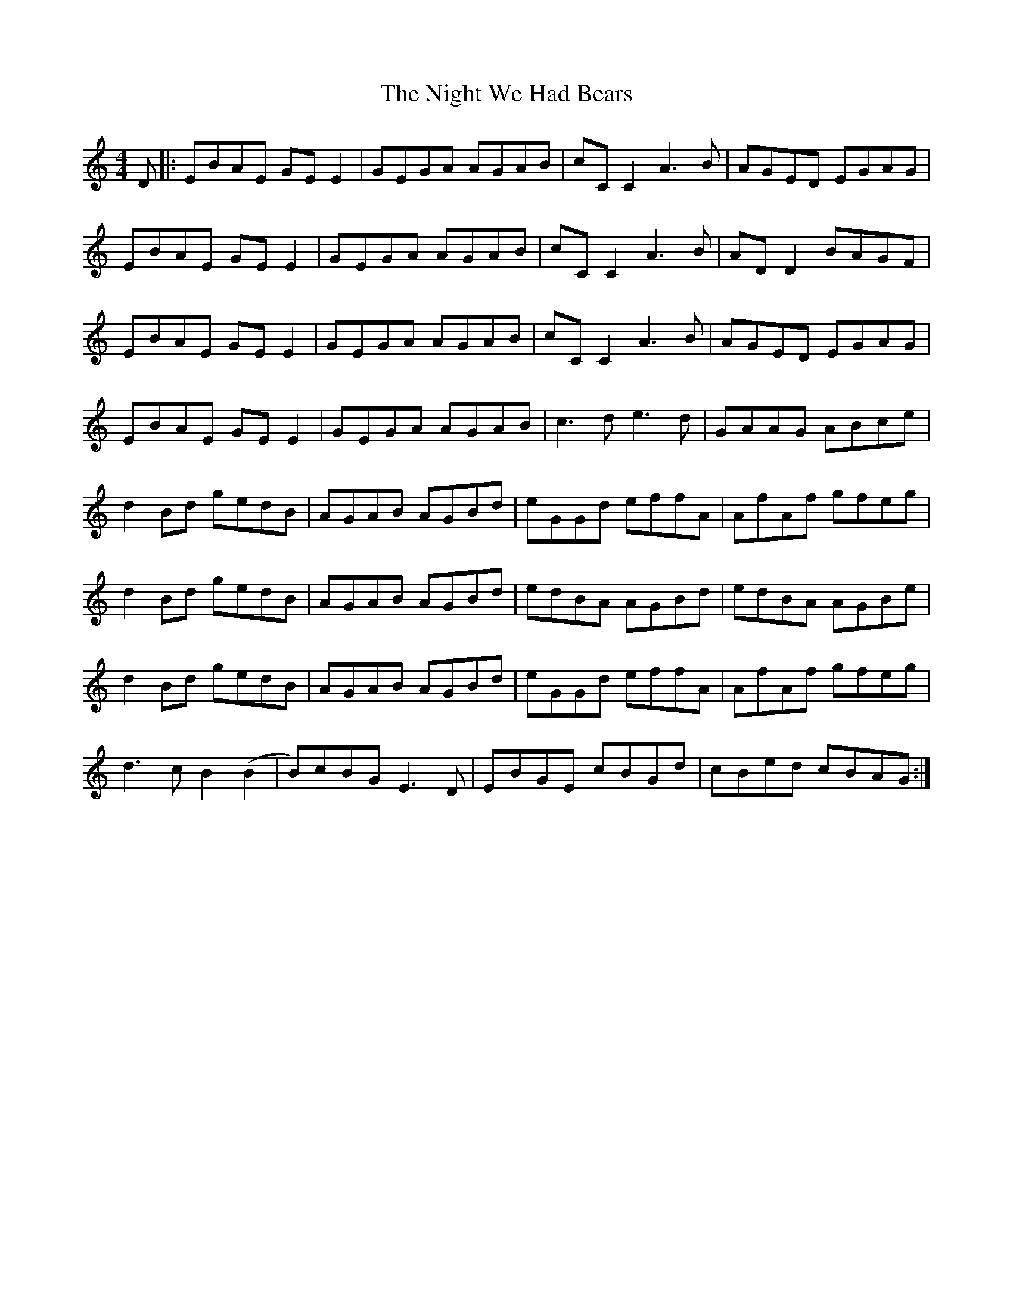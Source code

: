 X: 29472
T: Night We Had Bears, The
R: reel
M: 4/4
K: Gmixolydian
D|:EBAE GEE2|GEGA AGAB|cCC2A3B|AGED EGAG|
EBAE GEE2|GEGA AGAB|cCC2A3B|ADD2 BAGF|
EBAE GEE2|GEGA AGAB|cCC2A3B|AGED EGAG|
EBAE GEE2|GEGA AGAB|c3de3d|GAAG ABce|
d2Bd gedB|AGAB AGBd|eGGd effA|AfAf gfeg|
d2Bd gedB|AGAB AGBd|edBA AGBd|edBA AGBe|
d2Bd gedB|AGAB AGBd|eGGd effA|AfAf gfeg|
d3cB2(B2|B)cBGE3D|EBGE cBGd|cBed cBAG:|

